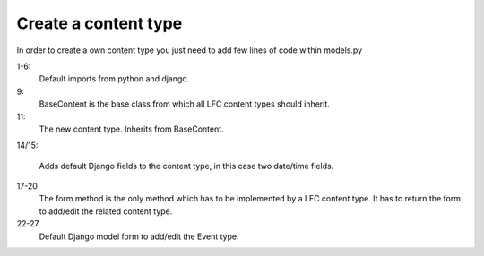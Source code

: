 =====================
Create a content type
=====================

In order to create a own content type you just need to add few lines of code
within models.py

.. code-block:: python
    :linenos:

    # python imports
    import datetime

    # django imports
    from django import forms
    from django.db import models

    # lfc imports
    from lfc.models import BaseContent

    class Event(BaseContent):
        """A simple event type for LFC.
        """
        start = models.DateTimeField(blank=True, default=datetime.datetime.now)
        end = models.DateTimeField(blank=True, default=datetime.datetime.now)

        def form(self, **kwargs):
            """Returns the add/edit form of the Event
            """
            return EventForm(**kwargs)

    class EventForm(forms.ModelForm):
        """Form to add / edit an Event.
        """
        class Meta:
            model = Event
            fields = ("title", "slug", "description", "start", "end")

1-6:
    Default imports from python and django.

9:
    BaseContent is the base class from which all LFC content types should
    inherit.

11:
    The new content type. Inherits from BaseContent.

14/15:

    Adds default Django fields to the content type, in this case two date/time
    fields.

17-20
    The form method is the only method which has to be implemented by a LFC
    content type. It has to return the form to add/edit the related content
    type.

22-27
    Default Django model form to add/edit the Event type.